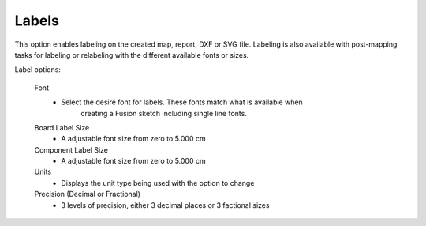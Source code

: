 .. _labels-label:

Labels
======

This option enables labeling on the created map, report, DXF or SVG file. Labeling is also available with 
post-mapping tasks for labeling or relabeling with the different available fonts or sizes.

Label options:

    Font
        - Select the desire font for labels. These fonts match what is available when 
            creating a Fusion sketch including single line fonts.

    Board Label Size
        - A adjustable font size from zero to 5.000 cm
            
    Component Label Size
        - A adjustable font size from zero to 5.000 cm

    Units
        - Displays the unit type being used with the option to change

    Precision  (Decimal or Fractional)
        - 3 levels of precision, either 3 decimal places or 3 factional sizes
